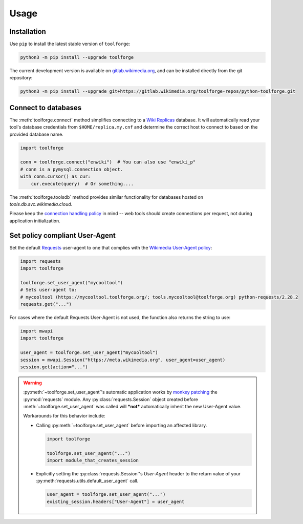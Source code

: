 Usage
=====

Installation
------------

Use ``pip`` to install the latest stable version of ``toolforge``:

.. code-block:: bash

    python3 -m pip install --upgrade toolforge

The current development version is available on gitlab.wikimedia.org_, and can
be installed directly from the git repository:

.. code-block:: bash

    python3 -m pip install --upgrade git+https://gitlab.wikimedia.org/toolforge-repos/python-toolforge.git

Connect to databases
--------------------

The :meth:`toolforge.connect` method simplifies connecting to a `Wiki
Replicas`_ database. It will automatically read your tool's database
credentials from ``$HOME/replica.my.cnf`` and determine the correct host to
connect to based on the provided database name.

.. code-block:: python

   import toolforge

   conn = toolforge.connect("enwiki")  # You can also use "enwiki_p"
   # conn is a pymysql.connection object.
   with conn.cursor() as cur:
       cur.execute(query)  # Or something....

The :meth:`toolforge.toolsdb` method provides similar functionality for
databases hosted on *tools.db.svc.wikimedia.cloud*.

Please keep the `connection handling policy`_ in mind -- web tools should
create connections per request, not during application initialization.

Set policy compliant User-Agent
-------------------------------

Set the default Requests_ user-agent to one that complies with the `Wikimedia
User-Agent policy`_:

.. code-block:: python

   import requests
   import toolforge

   toolforge.set_user_agent("mycooltool")
   # Sets user-agent to:
   # mycooltool (https://mycooltool.toolforge.org/; tools.mycooltool@toolforge.org) python-requests/2.28.2
   requests.get("...")

For cases where the default Requests User-Agent is not used, the function also
returns the string to use:

.. code-block:: python

   import mwapi
   import toolforge

   user_agent = toolforge.set_user_agent("mycooltool")
   session = mwapi.Session("https://meta.wikimedia.org", user_agent=user_agent)
   session.get(action="...")

.. warning::
    :py:meth:`~toolforge.set_user_agent`'s automatic application works by
    `monkey patching <https://en.wikipedia.org/wiki/Monkey_patch>`_ the
    :py:mod:`requests` module. Any :py:class:`requests.Session` object created
    before :meth:`~toolforge.set_user_agent` was called will ***not***
    automatically inherit the new User-Agent value.

    Workarounds for this behavior include:

    - Calling :py:meth:`~toolforge.set_user_agent` before importing an
      affected library.

      .. code-block:: python

          import toolforge

          toolforge.set_user_agent("...")
          import module_that_creates_session

    - Explicitly setting the :py:class:`requests.Session`'s *User-Agent*
      header to the return value of your
      :py:meth:`requests.utils.default_user_agent` call.

      .. code-block:: python

          user_agent = toolforge.set_user_agent("...")
          existing_session.headers["User-Agent"] = user_agent

.. _gitlab.wikimedia.org: https://gitlab.wikimedia.org/toolforge-repos/python-toolforge
.. _Wiki Replicas: https://wikitech.wikimedia.org/wiki/Wiki_Replicas
.. _connection handling policy: https://wikitech.wikimedia.org/wiki/Help:Toolforge/Database#Connection_handling_policy
.. _Requests: https://requests.readthedocs.io/
.. _Wikimedia User-Agent policy: https://meta.wikimedia.org/wiki/User-Agent_policy
